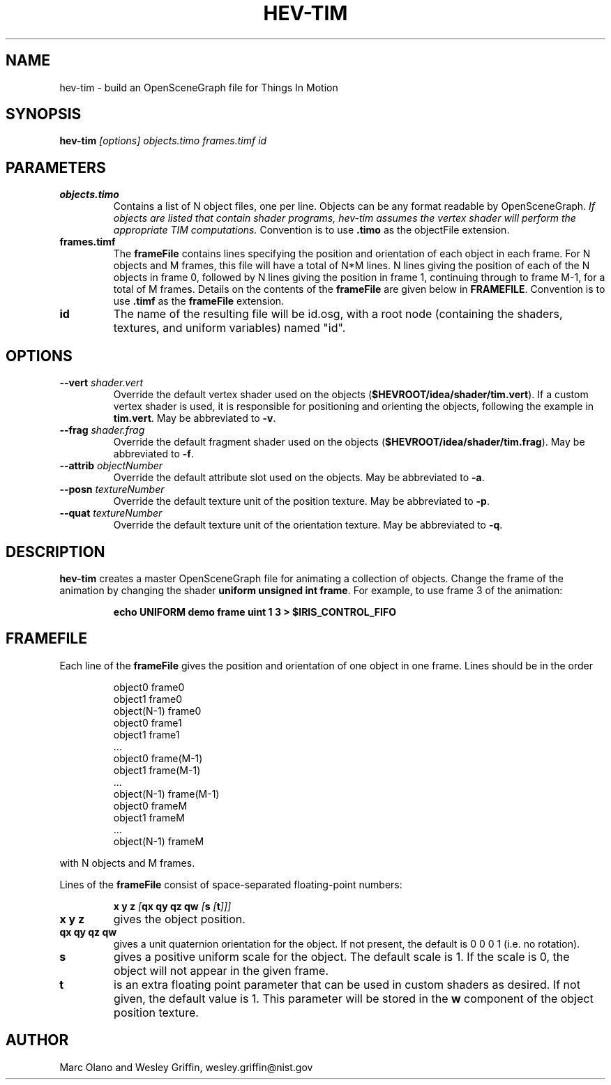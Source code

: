 .TH HEV-TIM 1 "January 2013" "NIST/ACMD" "HPCVG HEV"

.SH NAME
hev-tim
- build an OpenSceneGraph file for Things In Motion

.SH SYNOPSIS
.B hev-tim
.I [options] objects.timo frames.timf id

.SH PARAMETERS

.TP 
.B objects.timo
Contains a list of N object files, one per line. Objects can be any
format readable by OpenSceneGraph. \fIIf objects are listed that
contain shader programs, hev-tim assumes the vertex shader will perform
the appropriate TIM computations.\fR Convention is to use \fB.timo\fR as
the objectFile extension.

.TP
.B frames.timf
The \fBframeFile\fR contains lines specifying the position and orientation of
each object in each frame. For N objects and M frames, this file will have a
total of N*M lines. N lines giving the position of each of the N objects in
frame 0, followed by N lines giving the position in frame 1, continuing through
to frame M-1, for a total of M frames. Details on the contents of the
\fBframeFile\fR are given below in \fBFRAMEFILE\fR. Convention is to use
\fB.timf\fR as the \fBframeFile\fR extension.

.TP
.B id
The name of the resulting file will be id.osg, with a root node
(containing the shaders, textures, and uniform variables) named "id".

.SH OPTIONS

.TP
.B --vert \fIshader.vert\fR
Override the default vertex shader used on the objects
(\fB$HEVROOT/idea/shader/tim.vert\fR). If a custom vertex shader is
used, it is responsible for positioning and orienting the objects,
following the example in \fBtim.vert\fR. May be abbreviated to \fB-v\fR.

.TP
.B --frag \fIshader.frag\fR
Override the default fragment shader used on the objects
(\fB$HEVROOT/idea/shader/tim.frag\fR). May be abbreviated to \fB-f\fR.

.TP
.B --attrib \fIobjectNumber\fR
Override the default attribute slot used on the objects. May be
abbreviated to \fB-a\fR.

.TP
.B --posn \fItextureNumber\fR
Override the default texture unit of the position texture. May be
abbreviated to \fB-p\fR.

.TP
.B --quat \fItextureNumber\fR
Override the default texture unit of the orientation texture. May be
abbreviated to \fB-q\fR.

.SH DESCRIPTION

\fBhev-tim\fR creates a master OpenSceneGraph file for animating a
collection of objects. Change the frame of the animation by changing
the shader \fBuniform unsigned int frame\fR. For example, to use frame 3
of the animation:
.IP
.B echo UNIFORM demo frame uint 1 3 > $IRIS_CONTROL_FIFO

.SH FRAMEFILE

Each line of the \fBframeFile\fR gives the position and orientation
of one object in one frame. Lines should be in the order
.IP
object0 frame0
.br
object1 frame0
.br
...
.br
object(N-1) frame0
.br
object0 frame1
.br
object1 frame1
.br
 ...
.br
object0 frame(M-1)
.br
object1 frame(M-1)
.br
 ...
.br
object(N-1) frame(M-1)
.br
object0 frameM
.br
object1 frameM
.br
 ...
.br
object(N-1) frameM
.PP
with N objects and M frames.
.PP
Lines of the \fBframeFile\fR consist of space-separated floating-point
numbers:
.IP
.B x y z \fI[\fBqx qy qz qw \fI[\fBs \fI[\fBt\fI]]]\fB
.TP
.B x y z
gives the object position. 

.TP
.B qx qy qz qw
gives a unit quaternion orientation for the object. If not
present, the default is 0 0 0 1 (i.e. no rotation). 

.TP
.B s
gives a positive uniform scale for the object. The default scale is
1. If the scale is 0, the object will not appear in the given frame.

.TP
.B t
is an extra floating point parameter that can be used in custom
shaders as desired. If not given, the default value is 1. This
parameter will be stored in the \fBw\fR component of the object
position texture.

.SH AUTHOR
Marc Olano and Wesley Griffin, wesley.griffin@nist.gov


